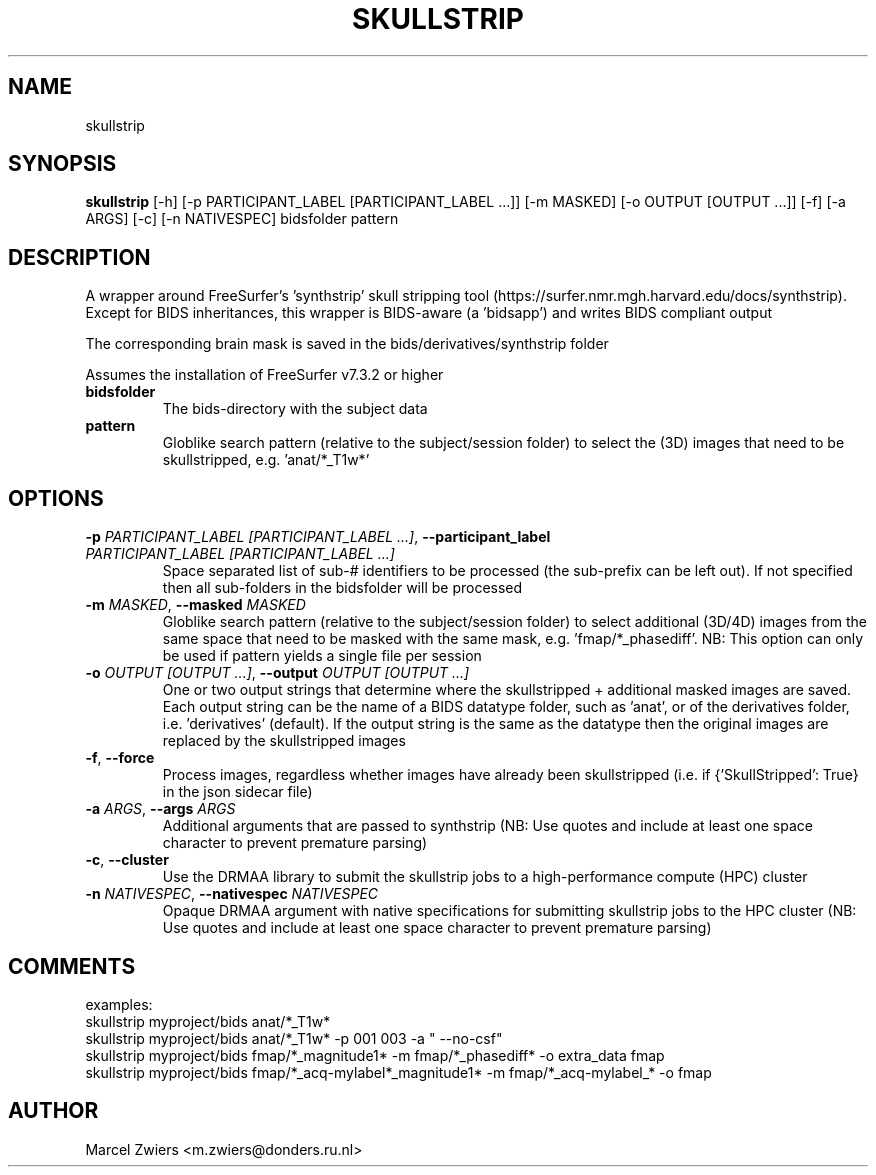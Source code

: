 .TH SKULLSTRIP "1" "2024\-03\-29" "bidscoin 4.3.2" "Generated Python Manual"
.SH NAME
skullstrip
.SH SYNOPSIS
.B skullstrip
[-h] [-p PARTICIPANT_LABEL [PARTICIPANT_LABEL ...]] [-m MASKED] [-o OUTPUT [OUTPUT ...]] [-f] [-a ARGS] [-c] [-n NATIVESPEC] bidsfolder pattern
.SH DESCRIPTION
A wrapper around FreeSurfer's 'synthstrip' skull stripping tool
(https://surfer.nmr.mgh.harvard.edu/docs/synthstrip). Except for BIDS inheritances,
this wrapper is BIDS\-aware (a 'bidsapp') and writes BIDS compliant output

The corresponding brain mask is saved in the bids/derivatives/synthstrip folder

Assumes the installation of FreeSurfer v7.3.2 or higher

.TP
\fBbidsfolder\fR
The bids\-directory with the subject data

.TP
\fBpattern\fR
Globlike search pattern (relative to the subject/session folder) to select the (3D) images that need to be skullstripped, e.g. 'anat/*_T1w*'

.SH OPTIONS
.TP
\fB\-p\fR \fI\,PARTICIPANT_LABEL [PARTICIPANT_LABEL ...]\/\fR, \fB\-\-participant_label\fR \fI\,PARTICIPANT_LABEL [PARTICIPANT_LABEL ...]\/\fR
Space separated list of sub\-# identifiers to be processed (the sub\-prefix can be left out). If not specified then all sub\-folders in the bidsfolder will be processed

.TP
\fB\-m\fR \fI\,MASKED\/\fR, \fB\-\-masked\fR \fI\,MASKED\/\fR
Globlike search pattern (relative to the subject/session folder) to select additional (3D/4D) images from the same space that need to be masked with the same mask, e.g. 'fmap/*_phasediff'. NB: This option can only be used if pattern yields a single file per session

.TP
\fB\-o\fR \fI\,OUTPUT [OUTPUT ...]\/\fR, \fB\-\-output\fR \fI\,OUTPUT [OUTPUT ...]\/\fR
One or two output strings that determine where the skullstripped + additional masked images are saved. Each output string can be the name of a BIDS datatype folder, such as 'anat', or of the derivatives folder, i.e. 'derivatives' (default). If the output string is the same as the datatype then the original images are replaced by the skullstripped images

.TP
\fB\-f\fR, \fB\-\-force\fR
Process images, regardless whether images have already been skullstripped (i.e. if {'SkullStripped': True} in the json sidecar file)

.TP
\fB\-a\fR \fI\,ARGS\/\fR, \fB\-\-args\fR \fI\,ARGS\/\fR
Additional arguments that are passed to synthstrip (NB: Use quotes and include at least one space character to prevent premature parsing)

.TP
\fB\-c\fR, \fB\-\-cluster\fR
Use the DRMAA library to submit the skullstrip jobs to a high\-performance compute (HPC) cluster

.TP
\fB\-n\fR \fI\,NATIVESPEC\/\fR, \fB\-\-nativespec\fR \fI\,NATIVESPEC\/\fR
Opaque DRMAA argument with native specifications for submitting skullstrip jobs to the HPC cluster (NB: Use quotes and include at least one space character to prevent premature parsing)

.SH COMMENTS
examples:
  skullstrip myproject/bids anat/*_T1w*
  skullstrip myproject/bids anat/*_T1w* \-p 001 003 \-a " \-\-no\-csf"
  skullstrip myproject/bids fmap/*_magnitude1* \-m fmap/*_phasediff* \-o extra_data fmap
  skullstrip myproject/bids fmap/*_acq\-mylabel*_magnitude1* \-m fmap/*_acq\-mylabel_* \-o fmap
 

.SH AUTHOR
.nf
Marcel Zwiers <m.zwiers@donders.ru.nl>
.fi
